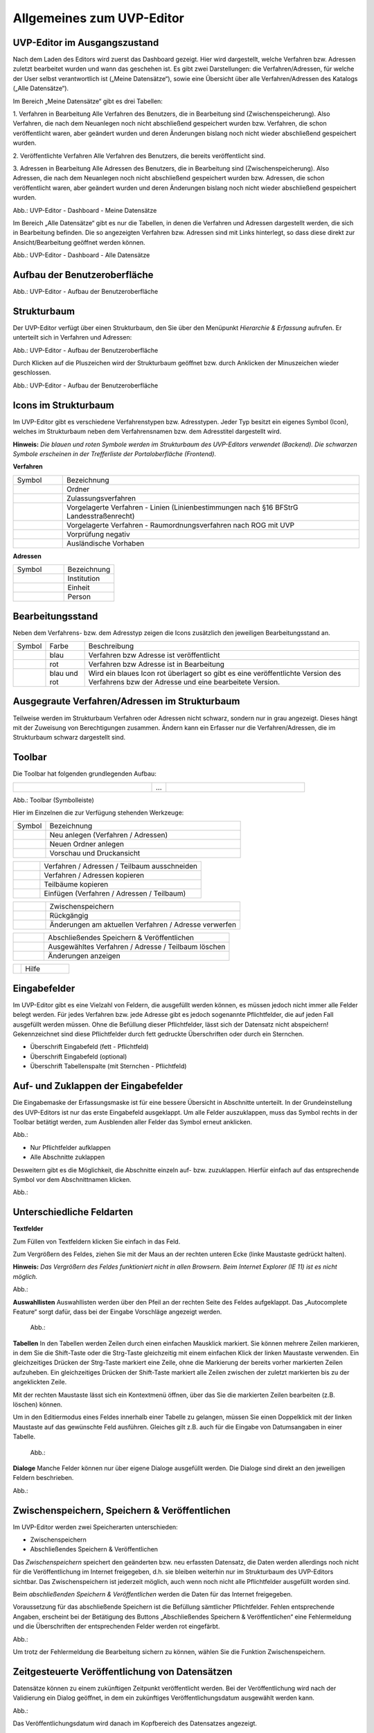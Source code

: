 Allgemeines zum UVP-Editor
==========================

UVP-Editor im Ausgangszustand
----------------------------
 
Nach dem Laden des Editors wird zuerst das Dashboard gezeigt. Hier wird dargestellt, welche Verfahren bzw. Adressen zuletzt bearbeitet wurden und wann das geschehen ist.
Es gibt zwei Darstellungen: die Verfahren/Adressen, für welche der User selbst verantwortlich ist („Meine Datensätze“), sowie eine Übersicht über alle Verfahren/Adressen des Katalogs („Alle Datensätze“). 

Im Bereich „Meine Datensätze“ gibt es drei Tabellen: 

1. Verfahren in Bearbeitung
Alle Verfahren des Benutzers, die in Bearbeitung sind (Zwischenspeicherung). Also Verfahren, die nach dem Neuanlegen noch nicht abschließend gespeichert wurden bzw. Verfahren, die schon veröffentlicht waren, aber geändert wurden und deren Änderungen bislang noch nicht wieder abschließend gespeichert wurden. 

2. Veröffentlichte Verfahren 
Alle Verfahren des Benutzers, die bereits veröffentlicht sind. 

3. Adressen in Bearbeitung
Alle Adressen des Benutzers, die in Bearbeitung sind (Zwischenspeicherung). Also Adressen, die nach dem Neuanlegen noch nicht abschließend gespeichert wurden bzw. Adressen, die schon veröffentlicht waren, aber geändert wurden und deren Änderungen bislang noch nicht wieder abschließend gespeichert wurden. 

.. image:: ../img/statistik/statistik_dashboard_01.png
   :width: 500
   
Abb.: UVP-Editor - Dashboard - Meine Datensätze

Im Bereich „Alle Datensätze“ gibt es nur die Tabellen, in denen die Verfahren und Adressen dargestellt werden, die sich in Bearbeitung befinden. Die so angezeigten Verfahren bzw. Adressen sind mit Links hinterlegt, so dass diese direkt zur Ansicht/Bearbeitung geöffnet werden können. 

.. image:: ../img/statistik/statistik_dashboard_02.png
   :width: 500
   
Abb.: UVP-Editor - Dashboard - Alle Datensätze


Aufbau der Benutzeroberfläche
------------------------------

.. image:: ../img/editor/ige-uvp_benutzeroberflaeche_02.png
   :width: 500
   
Abb.: UVP-Editor - Aufbau der Benutzeroberfläche


Strukturbaum
------------

Der UVP-Editor verfügt über einen Strukturbaum, den Sie über den Menüpunkt *Hierarchie & Erfassung* aufrufen. Er unterteilt sich in Verfahren und Adressen:

.. image:: ../img/editor/ige-uvp_strukturbaum_02.png
   :width: 300
   
Abb.: UVP-Editor - Aufbau der Benutzeroberfläche 

Durch Klicken auf die Pluszeichen wird der Strukturbaum geöffnet bzw. durch Anklicken der Minuszeichen wieder geschlossen.

.. image:: ../img/editor/ige-uvp_knoten.png
   :width: 300
   
Abb.: UVP-Editor - Aufbau der Benutzeroberfläche 


Icons im Strukturbaum
---------------------

Im UVP-Editor gibt es verschiedene Verfahrenstypen bzw. Adresstypen. Jeder Typ besitzt ein eigenes Symbol (Icon), welches im Strukturbaum neben dem Verfahrensnamen bzw. dem Adresstitel dargestellt wird. 

**Hinweis:** *Die blauen und roten Symbole werden im Strukturbaum des UVP-Editors verwendet (Backend). Die schwarzen Symbole erscheinen in der Trefferliste der Portaloberfläche (Frontend).*

**Verfahren**

.. csv-table::
    :widths: 50 300

    Symbol , Bezeichnung
    .. image:: ../img/editor/icons/uvp_41x41_ordner.png , Ordner
	.. image:: ../img/editor/icons/uvp_40x40_zulassungsverfahren_blau.png , Zulassungsverfahren
	.. image:: ../img/editor/icons/uvp_40x40_linie-blau.png , Vorgelagerte Verfahren - Linien (Linienbestimmungen nach §16 BFStrG Landesstraßenrecht)
	.. image:: ../img/editor/icons/uvp_40x40_raumordnung-blau.png , Vorgelagerte Verfahren - Raumordnungsverfahren nach ROG mit UVP
	.. image:: ../img/editor/icons/uvp_40x40_vorprüfung-negativ-blau.png, Vorprüfung negativ
	.. image:: ../img/editor/icons/uvp_40x40_ausland-blau.png , Ausländische Vorhaben
	

**Adressen**

.. csv-table::
    :widths: 50 50

    Symbol , Bezeichnung
    .. image:: ../img/editor/icons/uvp_40x40_institution_blau.png , Institution
    .. image:: ../img/editor/icons/uvp_40x40_einheit_blau.png , Einheit
    .. image:: ../img/editor/icons/uvp_40x40_person_blau.png , Person



Bearbeitungsstand
-----------------

Neben dem Verfahrens- bzw. dem Adresstyp zeigen die Icons zusätzlich den jeweiligen Bearbeitungsstand an.


.. csv-table::
    :widths: 50 70 500

    Symbol , Farbe , Beschreibung
    .. image:: ../img/editor/icons/uvp_40x40_zulassungsverfahren_blau.png , blau , Verfahren bzw Adresse ist veröffentlicht
    .. image:: ../img/editor/icons/uvp_40x40_zulassungsverfahren_rot.png , rot , Verfahren bzw Adresse ist in Bearbeitung
    .. image:: ../img/editor/icons/uvp_40x40_zulassungsverfahren_blau-rot.png , blau und rot , Wird ein blaues Icon rot überlagert so gibt es eine veröffentlichte Version des Verfahrens bzw der Adresse und eine bearbeitete Version.



Ausgegraute Verfahren/Adressen im Strukturbaum
----------------------------------------------

Teilweise werden im Strukturbaum Verfahren oder Adressen nicht schwarz, sondern nur in grau angezeigt. Dieses hängt mit der Zuweisung von Berechtigungen zusammen. Ändern kann ein Erfasser nur die Verfahren/Adressen, die im Strukturbaum schwarz dargestellt sind.


Toolbar 
-------

Die Toolbar hat folgenden grundlegenden Aufbau: 

.. csv-table::
    :widths: 150 15 150

    .. image:: ../img/editor/toolbar/ige-uvp_toolbar_01.png , ... , .. image:: ../img/editor/toolbar/ige-uvp_toolbar_02.png


Abb.: Toolbar (Symbolleiste)

Hier im Einzelnen die zur Verfügung stehenden Werkzeuge: 

.. csv-table::
    :widths: 50 300

    Symbol , Bezeichnung
    .. image:: ../img/editor/icons/uvp_40x40_zulassungsverfahren_blau.png , Neu anlegen (Verfahren / Adressen)
    .. image:: ../img/editor/icons/uvp_toolbar_neuer-ordner.png , Neuen Ordner anlegen
    .. image:: ../img/editor/icons/uvp_40x40_zulassungsverfahren_blau.png , Vorschau und Druckansicht 

.. csv-table::
    :widths: 50 300

    .. image:: ../img/editor/icons/uvp_40x40_zulassungsverfahren_blau.png , Verfahren / Adressen / Teilbaum ausschneiden 
    .. image:: ../img/editor/icons/uvp_40x40_zulassungsverfahren_blau.png , Verfahren / Adressen kopieren 
    .. image:: ../img/editor/icons/uvp_40x40_zulassungsverfahren_blau.png , Teilbäume kopieren 
    .. image:: ../img/editor/icons/uvp_40x40_zulassungsverfahren_blau.png , Einfügen (Verfahren / Adressen / Teilbaum)
	
.. csv-table::
    :widths: 50 300

    .. image:: ../img/editor/icons/uvp_40x40_zulassungsverfahren_blau.png , Zwischenspeichern 
    .. image:: ../img/editor/icons/uvp_40x40_zulassungsverfahren_blau.png , Rückgängig 
    .. image:: ../img/editor/icons/uvp_40x40_zulassungsverfahren_blau.png , Änderungen am aktuellen Verfahren / Adresse verwerfen

.. csv-table::
    :widths: 50 300
 
    .. image:: ../img/editor/icons/uvp_40x40_zulassungsverfahren_blau.png , Abschließendes Speichern & Veröffentlichen 
    .. image:: ../img/editor/icons/uvp_40x40_zulassungsverfahren_blau.png , Ausgewähltes Verfahren / Adresse / Teilbaum löschen 
    .. image:: ../img/editor/icons/uvp_40x40_zulassungsverfahren_blau.png , Änderungen anzeigen
	
.. csv-table::
    :widths: 50 300

    .. image:: ../img/editor/icons/uvp_40x40_zulassungsverfahren_blau.png , Kommentar ansehen / hinzufügen 
    .. image:: ../img/editor/icons/uvp_40x40_zulassungsverfahren_blau.png , Klicken, um zum vorherigen Verfahren / Adresse zu gehen (gedrückt halten für Verlauf).
    .. image:: ../img/editor/icons/uvp_40x40_zulassungsverfahren_blau.png , Klicken, um zum vorherigen Vorhaben/Adresse zu gehen (gedrückt halten für Verlauf).
    .. image:: ../img/editor/icons/uvp_40x40_zulassungsverfahren_blau.png , Alle Felder aufklappen
    .. image:: ../img/editor/icons/uvp_40x40_zulassungsverfahren_blau.png , Nur Pflichtfelder aufklappen
	
.. csv-table::
    :widths: 50 300
       
    .. image:: ../img/editor/icons/uvp_40x40_zulassungsverfahren_blau.png , Hilfe


Eingabefelder
-------------

Im UVP-Editor gibt es eine Vielzahl von Feldern, die ausgefüllt werden können, es müssen jedoch nicht immer alle Felder belegt werden. Für jedes Verfahren bzw. jede Adresse gibt es jedoch sogenannte Pflichtfelder, die auf jeden Fall ausgefüllt werden müssen. Ohne die Befüllung dieser Pflichtfelder, lässt sich der Datensatz nicht abspeichern! Gekennzeichnet sind diese Pflichtfelder durch fett gedruckte Überschriften oder durch ein Sternchen. 

- Überschrift Eingabefeld (fett - Pflichtfeld)
- Überschrift Eingabefeld (optional)
- Überschrift Tabellenspalte (mit Sternchen - Pflichtfeld)


Auf- und Zuklappen der Eingabefelder
------------------------------------

Die Eingabemaske der Erfassungsmaske ist für eine bessere Übersicht in Abschnitte unterteilt. In der Grundeinstellung des UVP-Editors ist nur das erste Eingabefeld ausgeklappt. Um alle Felder auszuklappen, muss das Symbol rechts in der Toolbar betätigt werden, zum Ausblenden aller Felder das Symbol erneut anklicken.

Abb.: 

- Nur Pflichtfelder aufklappen
- Alle Abschnitte zuklappen

Desweitern gibt es die Möglichkeit, die Abschnitte einzeln auf- bzw. zuzuklappen. Hierfür einfach auf das entsprechende Symbol vor dem Abschnittnamen klicken.

Abb.: 


Unterschiedliche Feldarten
--------------------------

**Textfelder**

Zum Füllen von Textfeldern klicken Sie einfach in das Feld. 

Zum Vergrößern des Feldes, ziehen Sie mit der Maus an der rechten unteren Ecke (linke Maustaste gedrückt halten).

**Hinweis:** *Das Vergrößern des Feldes funktioniert nicht in allen Browsern. Beim Internet Explorer (IE 11) ist es nicht möglich.*

Abb.:  

**Auswahllisten**
Auswahllisten werden über den Pfeil an der rechten Seite des Feldes aufgeklappt. Das „Autocomplete Feature“ sorgt dafür, dass bei der Eingabe Vorschläge angezeigt werden.

 Abb.:

**Tabellen**
In den Tabellen werden Zeilen durch einen einfachen Mausklick markiert. Sie können mehrere Zeilen markieren, in dem Sie die Shift-Taste oder die Strg-Taste gleichzeitig mit einem einfachen Klick der linken Maustaste verwenden. Ein gleichzeitiges Drücken der Strg-Taste markiert eine Zeile, ohne die Markierung der bereits vorher markierten Zeilen aufzuheben. Ein gleichzeitiges Drücken der Shift-Taste markiert alle Zeilen zwischen der zuletzt markierten bis zu der angeklickten Zeile.

Mit der rechten Maustaste lässt sich ein Kontextmenü öffnen, über das Sie die markierten Zeilen bearbeiten (z.B. löschen) können. 

Um in den Editiermodus eines Feldes innerhalb einer Tabelle zu gelangen, müssen Sie einen Doppelklick mit der linken Maustaste auf das gewünschte Feld ausführen. Gleiches gilt z.B. auch für die Eingabe von Datumsangaben in einer Tabelle. 

 Abb.:
 
**Dialoge**
Manche Felder können nur über eigene Dialoge ausgefüllt werden. Die Dialoge sind direkt an den jeweiligen Feldern beschrieben.

Abb.: 


Zwischenspeichern, Speichern & Veröffentlichen
----------------------------------------------

Im UVP-Editor werden zwei Speicherarten unterschieden: 

- Zwischenspeichern
- Abschließendes Speichern & Veröffentlichen

Das *Zwischenspeichern* speichert den geänderten bzw. neu erfassten Datensatz, die Daten werden allerdings noch nicht für die Veröffentlichung im Internet freigegeben, d.h. sie bleiben weiterhin nur im Strukturbaum des UVP-Editors sichtbar. Das Zwischenspeichern ist jederzeit möglich, auch wenn noch nicht alle Pflichtfelder ausgefüllt worden sind. 

Beim *abschließenden Speichern & Veröffentlichen* werden die Daten für das Internet freigegeben. 

Voraussetzung für das abschließende Speichern ist die Befüllung sämtlicher Pflichtfelder. Fehlen entsprechende Angaben, erscheint bei der Betätigung des Buttons „Abschließendes Speichern & Veröffentlichen“ eine Fehlermeldung und die Überschriften der entsprechenden Felder werden rot eingefärbt. 

Abb.:

Um trotz der Fehlermeldung die Bearbeitung sichern zu können, wählen Sie die Funktion Zwischenspeichern. 


Zeitgesteuerte Veröffentlichung von Datensätzen
-----------------------------------------------

Datensätze können zu einem zukünftigen Zeitpunkt veröffentlicht werden. Bei der Veröffentlichung wird nach der Validierung ein Dialog geöffnet, in dem ein zukünftiges Veröffentlichungsdatum ausgewählt werden kann.

Abb.:

Das Veröffentlichungsdatum wird danach im Kopfbereich des Datensatzes angezeigt.

Abb.:


Session abgelaufen
------------------

Wenn eine längere Zeit (120min) keine Interaktion mit dem Editor stattfindet, läuft die Session (Besuchszeit) ab, man wird aus dem UVP-Editor ausgeloggt und muss sich am Editor neu anmelden. 

Abb.:

Damit gehen leider auch alle Änderungen und Neueingaben verloren, die bis zu diesem Zeitpunkt noch nicht gespeichert worden sind. Es gibt keine automatische Zwischenspeicherung! Es empfiehlt sich daher, bei der Erfassung von Verfahrenen und Adressen immer wieder zwischendurch zwischen zu speichern.


UVP-Editor schließen
--------------------

Soll der UVP-Editor beendet werden, muss in der Menüleiste (rechts oben) der Menüpunkt *SCHLIESSEN* betätigt werden.

Abb.: 
 
Es erscheint eine Abfrage, ob der UVP-Editor verlassen werden soll. Wird der Button *Verlassen* betätigt, schließt sich der Editor samt der Registerkarte. 

Abb.:
 
Sie müssen sich noch aus dem UVP-Portal abmelden. Hierfür betätigen Sie in der Seite Anmeldung auf den Link: *Logout*.
